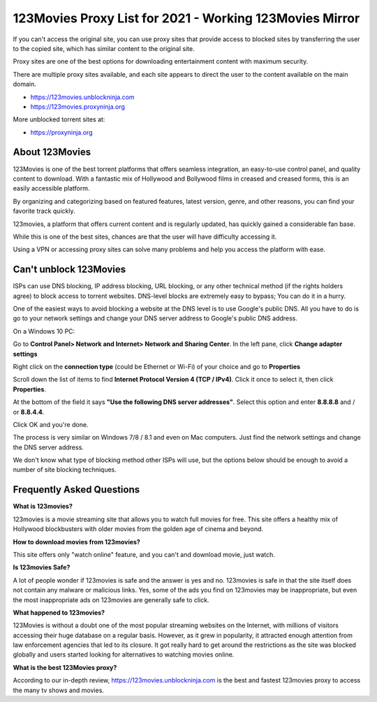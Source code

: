 ##################
123Movies Proxy List for 2021 - Working 123Movies Mirror
##################


If you can't access the original site, you can use proxy sites that provide access to blocked sites by transferring the user to the copied site, which has similar content to the original site.

Proxy sites are one of the best options for downloading entertainment content with maximum security.

There are multiple proxy sites available, and each site appears to direct the user to the content available on the main domain.

- https://123movies.unblockninja.com
- https://123movies.proxyninja.org

More unblocked torrent sites at: 

- https://proxyninja.org



*********
About 123Movies
*********

123Movies is one of the best torrent platforms that offers seamless integration, an easy-to-use control panel, and quality content to download. With a fantastic mix of Hollywood and Bollywood films in creased and creased forms, this is an easily accessible platform.

By organizing and categorizing based on featured features, latest version, genre, and other reasons, you can find your favorite track quickly.

123movies, a platform that offers current content and is regularly updated, has quickly gained a considerable fan base.

While this is one of the best sites, chances are that the user will have difficulty accessing it.

Using a VPN or accessing proxy sites can solve many problems and help you access the platform with ease.




*********
Can't unblock 123Movies
*********


ISPs can use DNS blocking, IP address blocking, URL blocking, or any other technical method (if the rights holders agree) to block access to torrent websites. DNS-level blocks are extremely easy to bypass; You can do it in a hurry.

One of the easiest ways to avoid blocking a website at the DNS level is to use Google's public DNS. All you have to do is go to your network settings and change your DNS server address to Google's public DNS address.

On a Windows 10 PC:

Go to **Control Panel> Network and Internet> Network and Sharing Center**. In the left pane, click **Change adapter settings**

Right click on the **connection type** (could be Ethernet or Wi-Fi) of your choice and go to **Properties**

Scroll down the list of items to find **Internet Protocol Version 4 (TCP / IPv4)**. Click it once to select it, then click **Properties**.

At the bottom of the field it says **"Use the following DNS server addresses"**. Select this option and enter **8.8.8.8** and / or **8.8.4.4**. 

Click OK and you're done.

The process is very similar on Windows 7/8 / 8.1 and even on Mac computers. Just find the network settings and change the DNS server address.

We don't know what type of blocking method other ISPs will use, but the options below should be enough to avoid a number of site blocking techniques.


*********
Frequently Asked Questions
*********

**What is 123movies?**

123movies is a movie streaming site that allows you to watch full movies for free. This site offers a healthy mix of Hollywood blockbusters with older movies from the golden age of cinema and beyond.

**How to download movies from 123movies?**

This site offers only "watch online" feature, and you can't and download movie, just watch.

**Is 123movies Safe?**

A lot of people wonder if 123movies is safe and the answer is yes and no. 123movies is safe in that the site itself does not contain any malware or malicious links. Yes, some of the ads you find on 123movies may be inappropriate, but even the most inappropriate ads on 123movies are generally safe to click.

**What happened to 123movies?**

123Movies is without a doubt one of the most popular streaming websites on the Internet, with millions of visitors accessing their huge database on a regular basis. However, as it grew in popularity, it attracted enough attention from law enforcement agencies that led to its closure. It got really hard to get around the restrictions as the site was blocked globally and users started looking for alternatives to watching movies online.

**What is the best 123Movies proxy?**

According to our in-depth review, https://123movies.unblockninja.com is the best and fastest 123movies proxy to access the many tv shows and movies.

